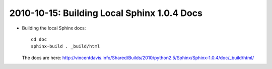 .. index::
    triple: py2.5.4; Sphinx; Docs
    double; py2.5.4; Sphinx

2010-10-15: Building Local Sphinx 1.0.4 Docs
============================================

*   Building the local Sphinx docs::

        cd doc
        sphinx-build . _build/html

    The docs are here: http://vincentdavis.info/Shared/Builds/2010/python2.5/Sphinx/Sphinx-1.0.4/doc/_build/html/
